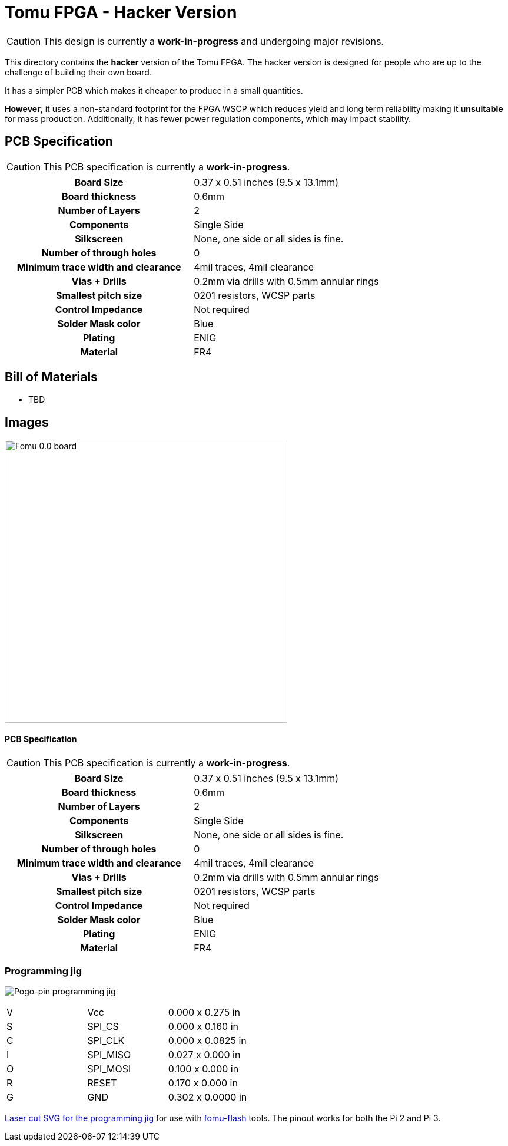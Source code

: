 = Tomu FPGA - **Hacker** Version

CAUTION: This design is currently a *work-in-progress* and undergoing major revisions.

This directory contains the **hacker** version of the Tomu FPGA. The hacker
version is designed for people who are up to the challenge of building their
own board.

It has a simpler PCB which makes it cheaper to produce in a small quantities.

*However*, it uses a non-standard footprint for the FPGA WSCP which reduces
yield and long term reliability making it **unsuitable** for mass production.
Additionally, it has fewer power regulation components, which may impact stability.

== PCB Specification

CAUTION: This PCB specification is currently a *work-in-progress*.

[width="100%",cols=">h,"]
|================================================================
|                        Board Size | 0.37 x 0.51 inches (9.5 x 13.1mm)
|                   Board thickness | 0.6mm
|                  Number of Layers | 2
|                        Components | Single Side
|                        Silkscreen | None, one side or all sides is fine.
|           Number of through holes | 0
| Minimum trace width and clearance | 4mil traces, 4mil clearance
|                     Vias + Drills | 0.2mm via drills with 0.5mm annular rings
|               Smallest pitch size | 0201 resistors, WCSP parts
|                 Control Impedance | Not required
|                 Solder Mask color | Blue
|                           Plating | ENIG
|                          Material | FR4
|================================================================

== Bill of Materials

* TBD

== Images

image:hacker/fomu-0.0.jpg[Fomu 0.0 board,width=480]


==== PCB Specification

CAUTION: This PCB specification is currently a *work-in-progress*.

[cols=">h,",]
|================================================================
|                        Board Size | 0.37 x 0.51 inches (9.5 x 13.1mm)
|                   Board thickness | 0.6mm
|                  Number of Layers | 2
|                        Components | Single Side
|                        Silkscreen | None, one side or all sides is fine.
|           Number of through holes | 0
| Minimum trace width and clearance | 4mil traces, 4mil clearance
|                     Vias + Drills | 0.2mm via drills with 0.5mm annular rings
|               Smallest pitch size | 0201 resistors, WCSP parts
|                 Control Impedance | Not required
|                 Solder Mask color | Blue
|                           Plating | ENIG
|                          Material | FR4
|================================================================

=== Programming jig
image:hacker/fomu-jig.jpg[Pogo-pin programming jig]

|====================
| V | Vcc      | 0.000 x 0.275 in
| S | SPI_CS   | 0.000 x 0.160 in
| C | SPI_CLK  | 0.000 x 0.0825 in
| I | SPI_MISO | 0.027 x 0.000 in
| O | SPI_MOSI | 0.100 x 0.000 in
| R | RESET    | 0.170 x 0.000 in
| G | GND      | 0.302 x 0.0000 in
|====================

link:hacker/fomu-jig.svg[Laser cut SVG for the programming jig] for use with
https://github.com/im-tomu/fomu-flash[fomu-flash] tools.  The pinout works
for both the Pi 2 and Pi 3.